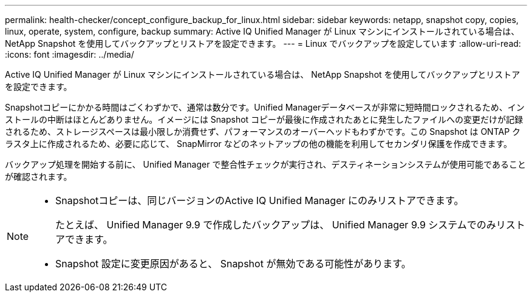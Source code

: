 ---
permalink: health-checker/concept_configure_backup_for_linux.html 
sidebar: sidebar 
keywords: netapp, snapshot copy, copies, linux, operate, system, configure, backup 
summary: Active IQ Unified Manager が Linux マシンにインストールされている場合は、 NetApp Snapshot を使用してバックアップとリストアを設定できます。 
---
= Linux でバックアップを設定しています
:allow-uri-read: 
:icons: font
:imagesdir: ../media/


[role="lead"]
Active IQ Unified Manager が Linux マシンにインストールされている場合は、 NetApp Snapshot を使用してバックアップとリストアを設定できます。

Snapshotコピーにかかる時間はごくわずかで、通常は数分です。Unified Managerデータベースが非常に短時間ロックされるため、インストールの中断はほとんどありません。イメージには Snapshot コピーが最後に作成されたあとに発生したファイルへの変更だけが記録されるため、ストレージスペースは最小限しか消費せず、パフォーマンスのオーバーヘッドもわずかです。この Snapshot は ONTAP クラスタ上に作成されるため、必要に応じて、 SnapMirror などのネットアップの他の機能を利用してセカンダリ保護を作成できます。

バックアップ処理を開始する前に、 Unified Manager で整合性チェックが実行され、デスティネーションシステムが使用可能であることが確認されます。

[NOTE]
====
* Snapshotコピーは、同じバージョンのActive IQ Unified Manager にのみリストアできます。
+
たとえば、 Unified Manager 9.9 で作成したバックアップは、 Unified Manager 9.9 システムでのみリストアできます。

* Snapshot 設定に変更原因があると、 Snapshot が無効である可能性があります。


====